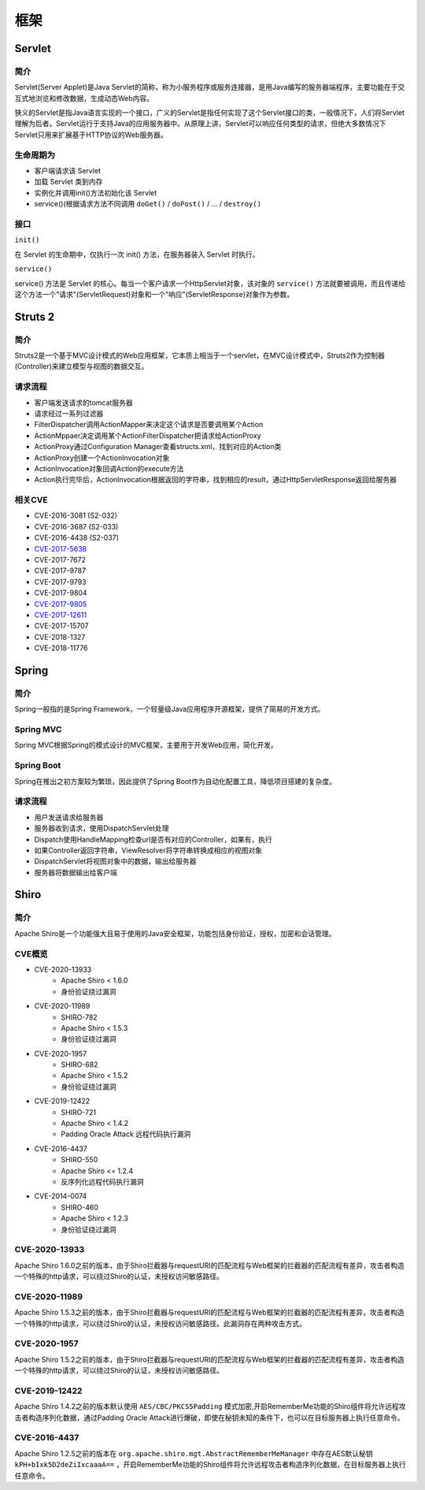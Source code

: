 框架
========================================

Servlet
----------------------------------------

简介
~~~~~~~~~~~~~~~~~~~~~~~~~~~~~~~~~~~~~~~~
Servlet(Server Applet)是Java Servlet的简称，称为小服务程序或服务连接器，是用Java编写的服务器端程序，主要功能在于交互式地浏览和修改数据，生成动态Web内容。

狭义的Servlet是指Java语言实现的一个接口，广义的Servlet是指任何实现了这个Servlet接口的类，一般情况下，人们将Servlet理解为后者。Servlet运行于支持Java的应用服务器中。从原理上讲，Servlet可以响应任何类型的请求，但绝大多数情况下Servlet只用来扩展基于HTTP协议的Web服务器。

生命周期为
~~~~~~~~~~~~~~~~~~~~~~~~~~~~~~~~~~~~~~~~
- 客户端请求该 Servlet
- 加载 Servlet 类到内存
- 实例化并调用init()方法初始化该 Servlet
- service()(根据请求方法不同调用 ``doGet()`` / ``doPost()`` / ... / ``destroy()``

接口
~~~~~~~~~~~~~~~~~~~~~~~~~~~~~~~~~~~~~~~~

``init()`` 

在 Servlet 的生命期中，仅执行一次 init() 方法，在服务器装入 Servlet 时执行。

``service()``

service() 方法是 Servlet 的核心。每当一个客户请求一个HttpServlet对象，该对象的 ``service()`` 方法就要被调用，而且传递给这个方法一个"请求"(ServletRequest)对象和一个"响应"(ServletResponse)对象作为参数。

Struts 2
----------------------------------------

简介
~~~~~~~~~~~~~~~~~~~~~~~~~~~~~~~~~~~~~~~~
Struts2是一个基于MVC设计模式的Web应用框架，它本质上相当于一个servlet，在MVC设计模式中，Struts2作为控制器(Controller)来建立模型与视图的数据交互。

请求流程
~~~~~~~~~~~~~~~~~~~~~~~~~~~~~~~~~~~~~~~~
- 客户端发送请求的tomcat服务器
- 请求经过一系列过滤器
- FilterDispatcher调用ActionMapper来决定这个请求是否要调用某个Action
- ActionMppaer决定调用某个ActionFilterDispatcher把请求给ActionProxy
- ActionProxy通过Configuration Manager查看structs.xml，找到对应的Action类
- ActionProxy创建一个ActionInvocation对象
- ActionInvocation对象回调Action的execute方法
- Action执行完毕后，ActionInvocation根据返回的字符串，找到相应的result，通过HttpServletResponse返回给服务器

相关CVE
~~~~~~~~~~~~~~~~~~~~~~~~~~~~~~~~~~~~~~~~
- CVE-2016-3081 (S2-032)
- CVE-2016-3687 (S2-033) 
- CVE-2016-4438 (S2-037)
- `CVE-2017-5638 <https://github.com/immunio/apache-struts2-CVE-2017-5638>`_
- CVE-2017-7672
- CVE-2017-9787
- CVE-2017-9793
- CVE-2017-9804
- `CVE-2017-9805 <https://github.com/mazen160/struts-pwn_CVE-2017-9805>`_
- `CVE-2017-12611 <https://github.com/brianwrf/S2-053-CVE-2017-12611>`_
- CVE-2017-15707
- CVE-2018-1327
- CVE-2018-11776

Spring
----------------------------------------

简介
~~~~~~~~~~~~~~~~~~~~~~~~~~~~~~~~~~~~~~~~
Spring一般指的是Spring Framework，一个轻量级Java应用程序开源框架，提供了简易的开发方式。

Spring MVC
~~~~~~~~~~~~~~~~~~~~~~~~~~~~~~~~~~~~~~~~
Spring MVC根据Spring的模式设计的MVC框架，主要用于开发Web应用，简化开发。

Spring Boot
~~~~~~~~~~~~~~~~~~~~~~~~~~~~~~~~~~~~~~~~
Spring在推出之初方案较为繁琐，因此提供了Spring Boot作为自动化配置工具，降低项目搭建的复杂度。

请求流程
~~~~~~~~~~~~~~~~~~~~~~~~~~~~~~~~~~~~~~~~
- 用户发送请求给服务器
- 服务器收到请求，使用DispatchServlet处理
- Dispatch使用HandleMapping检查url是否有对应的Controller，如果有，执行
- 如果Controller返回字符串，ViewResolver将字符串转换成相应的视图对象
- DispatchServlet将视图对象中的数据，输出给服务器
- 服务器将数据输出给客户端

Shiro
----------------------------------------

简介
~~~~~~~~~~~~~~~~~~~~~~~~~~~~~~~~~~~~~~~~
Apache Shiro是一个功能强大且易于使用的Java安全框架，功能包括身份验证，授权，加密和会话管理。

CVE概览
~~~~~~~~~~~~~~~~~~~~~~~~~~~~~~~~~~~~~~~~
- CVE-2020-13933  
    - Apache Shiro < 1.6.0
    - 身份验证绕过漏洞
- CVE-2020-11989
    - SHIRO-782 
    - Apache Shiro < 1.5.3
    - 身份验证绕过漏洞
- CVE-2020-1957
    - SHIRO-682
    - Apache Shiro < 1.5.2
    - 身份验证绕过漏洞
- CVE-2019-12422
    - SHIRO-721
    - Apache Shiro < 1.4.2
    - Padding Oracle Attack 远程代码执行漏洞
- CVE-2016-4437
    - SHIRO-550
    - Apache Shiro <= 1.2.4
    - 反序列化远程代码执行漏洞
- CVE-2014-0074
    - SHIRO-460 
    - Apache Shiro < 1.2.3
    - 身份验证绕过漏洞

CVE-2020-13933
~~~~~~~~~~~~~~~~~~~~~~~~~~~~~~~~~~~~~~~~
Apache Shiro 1.6.0之前的版本，由于Shiro拦截器与requestURI的匹配流程与Web框架的拦截器的匹配流程有差异，攻击者构造一个特殊的http请求，可以绕过Shiro的认证，未授权访问敏感路径。

CVE-2020-11989
~~~~~~~~~~~~~~~~~~~~~~~~~~~~~~~~~~~~~~~~
Apache Shiro 1.5.3之前的版本，由于Shiro拦截器与requestURI的匹配流程与Web框架的拦截器的匹配流程有差异，攻击者构造一个特殊的http请求，可以绕过Shiro的认证，未授权访问敏感路径。此漏洞存在两种攻击方式。

CVE-2020-1957
~~~~~~~~~~~~~~~~~~~~~~~~~~~~~~~~~~~~~~~~
Apache Shiro 1.5.2之前的版本，由于Shiro拦截器与requestURI的匹配流程与Web框架的拦截器的匹配流程有差异，攻击者构造一个特殊的http请求，可以绕过Shiro的认证，未授权访问敏感路径。

CVE-2019-12422
~~~~~~~~~~~~~~~~~~~~~~~~~~~~~~~~~~~~~~~~
Apache Shiro 1.4.2之前的版本默认使用 ``AES/CBC/PKCS5Padding`` 模式加密,开启RememberMe功能的Shiro组件将允许远程攻击者构造序列化数据，通过Padding Oracle Attack进行爆破，即使在秘钥未知的条件下，也可以在目标服务器上执行任意命令。

CVE-2016-4437
~~~~~~~~~~~~~~~~~~~~~~~~~~~~~~~~~~~~~~~~
Apache Shiro 1.2.5之前的版本在 ``org.apache.shiro.mgt.AbstractRememberMeManager`` 中存在AES默认秘钥 ``kPH+bIxk5D2deZiIxcaaaA==`` ，开启RememberMe功能的Shiro组件将允许远程攻击者构造序列化数据，在目标服务器上执行任意命令。
